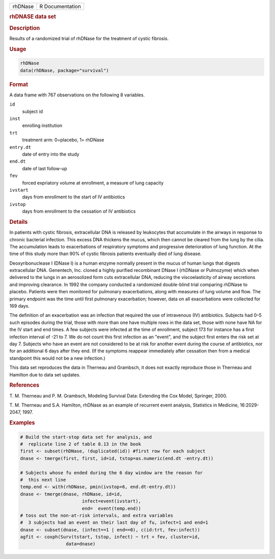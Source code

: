.. container::

   ======= ===============
   rhDNase R Documentation
   ======= ===============

   .. rubric:: rhDNASE data set
      :name: rhDNase

   .. rubric:: Description
      :name: description

   Results of a randomized trial of rhDNase for the treatment of cystic
   fibrosis.

   .. rubric:: Usage
      :name: usage

   .. code:: R

      rhDNase
      data(rhDNase, package="survival")

   .. rubric:: Format
      :name: format

   A data frame with 767 observations on the following 8 variables.

   ``id``
      subject id

   ``inst``
      enrolling institution

   ``trt``
      treatment arm: 0=placebo, 1= rhDNase

   ``entry.dt``
      date of entry into the study

   ``end.dt``
      date of last follow-up

   ``fev``
      forced expriatory volume at enrollment, a measure of lung capacity

   ``ivstart``
      days from enrollment to the start of IV antibiotics

   ``ivstop``
      days from enrollment to the cessation of IV antibiotics

   .. rubric:: Details
      :name: details

   In patients with cystic fibrosis, extracellular DNA is released by
   leukocytes that accumulate in the airways in response to chronic
   bacterial infection. This excess DNA thickens the mucus, which then
   cannot be cleared from the lung by the cilia. The accumulation leads
   to exacerbations of respiratory symptoms and progressive
   deterioration of lung function. At the time of this study more than
   90% of cystic fibrosis patients eventually died of lung disease.

   Deoxyribonuclease I (DNase I) is a human enzyme normally present in
   the mucus of human lungs that digests extracellular DNA. Genentech,
   Inc. cloned a highly purified recombinant DNase I (rhDNase or
   Pulmozyme) which when delivered to the lungs in an aerosolized form
   cuts extracellular DNA, reducing the viscoelasticity of airway
   secretions and improving clearance. In 1992 the company conducted a
   randomized double-blind trial comparing rhDNase to placebo. Patients
   were then monitored for pulmonary exacerbations, along with measures
   of lung volume and flow. The primary endpoint was the time until
   first pulmonary exacerbation; however, data on all exacerbations were
   collected for 169 days.

   The definition of an exacerbation was an infection that required the
   use of intravenous (IV) antibiotics. Subjects had 0–5 such episodes
   during the trial, those with more than one have multiple rows in the
   data set, those with none have NA for the IV start and end times. A
   few subjects were infected at the time of enrollment, subject 173 for
   instance has a first infection interval of -21 to 7. We do not count
   this first infection as an "event", and the subject first enters the
   risk set at day 7. Subjects who have an event are not considered to
   be at risk for another event during the course of antibiotics, nor
   for an additional 6 days after they end. (If the symptoms reappear
   immediately after cessation then from a medical standpoint this would
   not be a new infection.)

   This data set reproduces the data in Therneau and Grambsch, it does
   not exactly reproduce those in Therneau and Hamilton due to data set
   updates.

   .. rubric:: References
      :name: references

   T. M. Therneau and P. M. Grambsch, Modeling Survival Data: Extending
   the Cox Model, Springer, 2000.

   T. M. Therneau and S.A. Hamilton, rhDNase as an example of recurrent
   event analysis, Statistics in Medicine, 16:2029-2047, 1997.

   .. rubric:: Examples
      :name: examples

   .. code:: R

      # Build the start-stop data set for analysis, and
      #  replicate line 2 of table 8.13 in the book
      first <- subset(rhDNase, !duplicated(id)) #first row for each subject
      dnase <- tmerge(first, first, id=id, tstop=as.numeric(end.dt -entry.dt))

      # Subjects whose fu ended during the 6 day window are the reason for
      #  this next line
      temp.end <- with(rhDNase, pmin(ivstop+6, end.dt-entry.dt))
      dnase <- tmerge(dnase, rhDNase, id=id,
                             infect=event(ivstart),
                             end=  event(temp.end))
      # toss out the non-at-risk intervals, and extra variables
      #  3 subjects had an event on their last day of fu, infect=1 and end=1
      dnase <- subset(dnase, (infect==1 | end==0), c(id:trt, fev:infect))
      agfit <- coxph(Surv(tstart, tstop, infect) ~ trt + fev, cluster=id,
                       data=dnase)
